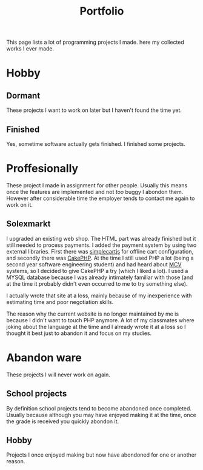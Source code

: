 #+TITLE: Portfolio
#+Tags: portfolio, work, brag
#+Category: reflection

This page lists a lot of programming projects I made.
here my collected works I ever made.

* Hobby

** Dormant
These projects I want to work on later but I haven't found the time yet.

** Finished
Yes, sometime software actually gets finished.
I finished some projects.

* Proffesionally
These project I made in assignment for other people. 
Usually this means once the features are implemented and not /too/ buggy I
abondon them.
However after considerable time the employer tends to contact me again to
work on it.

** Solexmarkt
I upgraded an existing web shop. The HTML part was already finished but it still
needed to process payments.
I added the payment system by using two external libraries.
First there was [[http://simplecartjs.org/][simplecartjs]] for offline cart configuration,
and secondly there was [[https://cakephp.org/][CakePHP]]. At the time I still used PHP a lot
(being a second year software engineering student) and had heard about [[https://nl.wikipedia.org/wiki/Model-view-controller-model][MCV]]
systems, so I decided to give CakePHP a try (which I liked a lot).
I used a MYSQL database because I was already intimately familiar with those
(and at the time it probably didn't even occurred to me to try something else).

I actually wrote that site at a loss, mainly because of my inexperience
with estimating time and poor negotiation skills.

The reason why the current website is no longer maintained by me is because
I didn't want to touch PHP anymore.
A lot of my classmates where joking about the language at the time and
I already wrote it at a loss so I thought it best just to abandon it and focus
on my studies.

* Abandon ware
These projects I will never work on again.

** School projects
By definition school projects tend to become abandoned once completed.
Usually because although you may have enjoyed making it at the time,
once the grade is received you quickly abondon it.

** Hobby
Projects I once enjoyed making but now have abondoned for one or another reason.

#  LocalWords:  Solexmarkt
